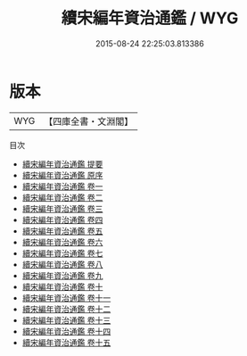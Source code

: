 #+TITLE: 續宋編年資治通鑑 / WYG
#+DATE: 2015-08-24 22:25:03.813386
* 版本
 |       WYG|【四庫全書・文淵閣】|
目次
 - [[file:KR2b0026_000.txt::000-1a][續宋編年資治通鑑 提要]]
 - [[file:KR2b0026_000.txt::000-3a][續宋編年資治通鑑 原序]]
 - [[file:KR2b0026_001.txt::001-1a][續宋編年資治通鑑 卷一]]
 - [[file:KR2b0026_002.txt::002-1a][續宋編年資治通鑑 卷二]]
 - [[file:KR2b0026_003.txt::003-1a][續宋編年資治通鑑 卷三]]
 - [[file:KR2b0026_004.txt::004-1a][續宋編年資治通鑑 卷四]]
 - [[file:KR2b0026_005.txt::005-1a][續宋編年資治通鑑 卷五]]
 - [[file:KR2b0026_006.txt::006-1a][續宋編年資治通鑑 卷六]]
 - [[file:KR2b0026_007.txt::007-1a][續宋編年資治通鑑 卷七]]
 - [[file:KR2b0026_008.txt::008-1a][續宋編年資治通鑑 卷八]]
 - [[file:KR2b0026_009.txt::009-1a][續宋編年資治通鑑 卷九]]
 - [[file:KR2b0026_010.txt::010-1a][續宋編年資治通鑑 卷十]]
 - [[file:KR2b0026_011.txt::011-1a][續宋編年資治通鑑 卷十一]]
 - [[file:KR2b0026_012.txt::012-1a][續宋編年資治通鑑 卷十二]]
 - [[file:KR2b0026_013.txt::013-1a][續宋編年資治通鑑 卷十三]]
 - [[file:KR2b0026_014.txt::014-1a][續宋編年資治通鑑 卷十四]]
 - [[file:KR2b0026_015.txt::015-1a][續宋編年資治通鑑 卷十五]]
